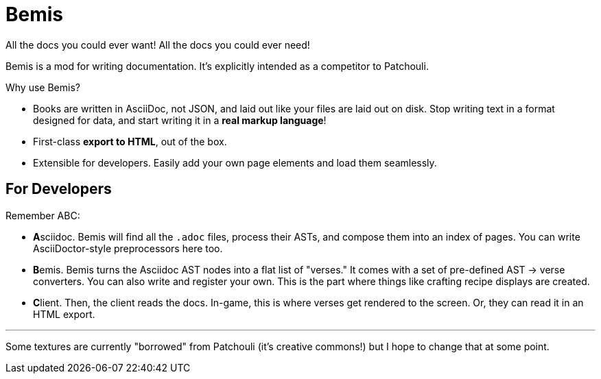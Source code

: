 = Bemis

All the docs you could ever want!
All the docs you could ever need!

Bemis is a mod for writing documentation.
It's explicitly intended as a competitor to Patchouli.

Why use Bemis?

- Books are written in AsciiDoc, not JSON, and laid out like your files are laid out on disk.
Stop writing text in a format designed for data, and start writing it in a **real markup language**!
- First-class **export to HTML**, out of the box.
- Extensible for developers.
Easily add your own page elements and load them seamlessly.

== For Developers

Remember ABC:

- **A**sciidoc.
Bemis will find all the `.adoc` files, process their ASTs, and compose them into an index of pages.
You can write AsciiDoctor-style preprocessors here too.

- **B**emis.
Bemis turns the Asciidoc AST nodes into a flat list of "verses." It comes with a set of pre-defined AST -> verse converters.
You can also write and register your own.
This is the part where things like crafting recipe displays are created.

- **C**lient.
Then, the client reads the docs.
In-game, this is where verses get rendered to the screen.
Or, they can read it in an HTML export.

'''

Some textures are currently "borrowed" from Patchouli (it's creative commons!) but I hope to change that at some point.
